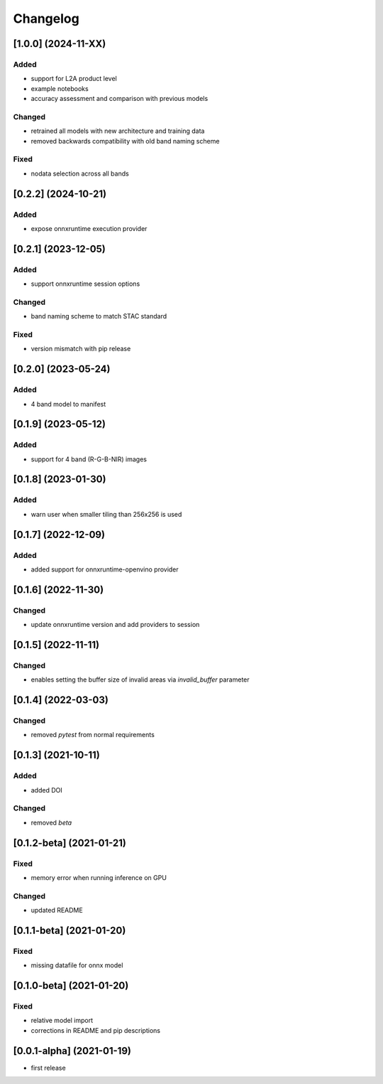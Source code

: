 Changelog
=========

[1.0.0] (2024-11-XX)
--------------------
Added
*******
- support for L2A product level
- example notebooks
- accuracy assessment and comparison with previous models

Changed
*******
- retrained all models with new architecture and training data
- removed backwards compatibility with old band naming scheme

Fixed
*******
- nodata selection across all bands

[0.2.2] (2024-10-21)
--------------------
Added
*******
- expose onnxruntime execution provider

[0.2.1] (2023-12-05)
--------------------
Added
*******
- support onnxruntime session options

Changed
*******
- band naming scheme to match STAC standard

Fixed
*******
- version mismatch with pip release

[0.2.0] (2023-05-24)
--------------------
Added
*******
- 4 band model to manifest

[0.1.9] (2023-05-12)
--------------------
Added
*******
- support for 4 band (R-G-B-NIR) images

[0.1.8] (2023-01-30)
--------------------
Added
*******
- warn user when smaller tiling than 256x256 is used

[0.1.7] (2022-12-09)
--------------------
Added
*******
- added support for onnxruntime-openvino provider

[0.1.6] (2022-11-30)
--------------------
Changed
*******
- update onnxruntime version and add providers to session

[0.1.5] (2022-11-11)
--------------------
Changed
*******
- enables setting the buffer size of invalid areas via `invalid_buffer` parameter

[0.1.4]  (2022-03-03)
----------------------
Changed
*******
- removed `pytest` from normal requirements

[0.1.3]  (2021-10-11)
----------------------
Added
*****
- added DOI

Changed
*******
- removed `beta`

[0.1.2-beta]  (2021-01-21)
---------------------

Fixed
*******
- memory error when running inference on GPU

Changed
*******
- updated README


[0.1.1-beta]  (2021-01-20)
---------------------

Fixed
*******
- missing datafile for onnx model


[0.1.0-beta]  (2021-01-20)
---------------------

Fixed
*******
- relative model import
- corrections in README and pip descriptions


[0.0.1-alpha]  (2021-01-19)
---------------------

- first release
